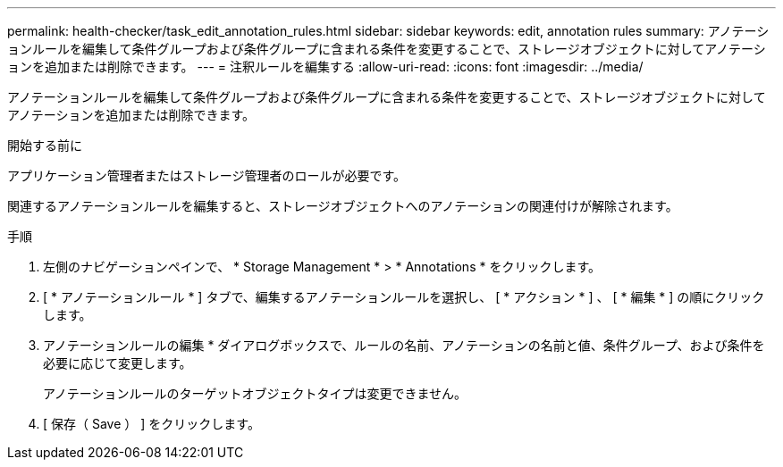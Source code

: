 ---
permalink: health-checker/task_edit_annotation_rules.html 
sidebar: sidebar 
keywords: edit, annotation rules 
summary: アノテーションルールを編集して条件グループおよび条件グループに含まれる条件を変更することで、ストレージオブジェクトに対してアノテーションを追加または削除できます。 
---
= 注釈ルールを編集する
:allow-uri-read: 
:icons: font
:imagesdir: ../media/


[role="lead"]
アノテーションルールを編集して条件グループおよび条件グループに含まれる条件を変更することで、ストレージオブジェクトに対してアノテーションを追加または削除できます。

.開始する前に
アプリケーション管理者またはストレージ管理者のロールが必要です。

関連するアノテーションルールを編集すると、ストレージオブジェクトへのアノテーションの関連付けが解除されます。

.手順
. 左側のナビゲーションペインで、 * Storage Management * > * Annotations * をクリックします。
. [ * アノテーションルール * ] タブで、編集するアノテーションルールを選択し、 [ * アクション * ] 、 [ * 編集 * ] の順にクリックします。
. アノテーションルールの編集 * ダイアログボックスで、ルールの名前、アノテーションの名前と値、条件グループ、および条件を必要に応じて変更します。
+
アノテーションルールのターゲットオブジェクトタイプは変更できません。

. [ 保存（ Save ） ] をクリックします。

